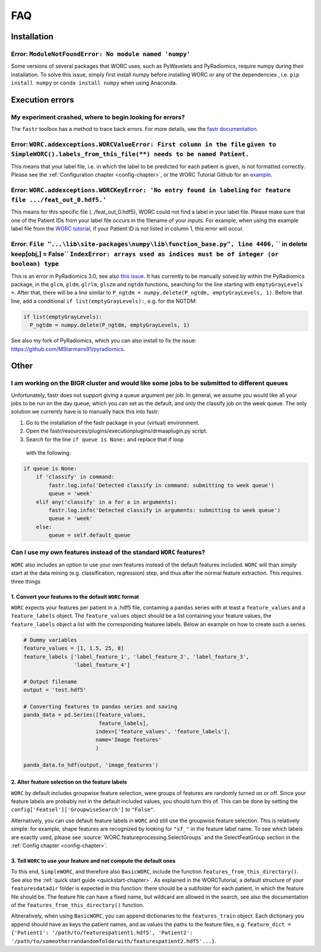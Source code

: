 FAQ
=======================

Installation
-------------

Error: ``ModuleNotFoundError: No module named 'numpy'``
^^^^^^^^^^^^^^^^^^^^^^^^^^^^^^^^^^^^^^^^^^^^^^^^^^^^^^^^^^^^^^^^^^^^^^^^^^^^^^^
Some versions of several packages that WORC uses, such as PyWavelets and
PyRadiomics, require numpy during their installation. To solve this issue,
simply first install numpy before installing WORC or any of the dependencies
, i.e. ``pip install numpy`` or ``conda install numpy`` when using Anaconda.

Execution errors
----------------

My experiment crashed, where to begin looking for errors?
^^^^^^^^^^^^^^^^^^^^^^^^^^^^^^^^^^^^^^^^^^^^^^^^^^^^^^^^^^^
The ``fastr`` toolbox has a method to trace back errors. For more details,
see the `fastr documentation <https://fastr.readthedocs.io/en/stable/static/user_manual.html#debugging-a-network-run-with-errors/>`_.


Error: ``WORC.addexceptions.WORCValueError: First column in the file`` ``given to SimpleWORC().labels_from_this_file(**) needs to be named Patient.``
^^^^^^^^^^^^^^^^^^^^^^^^^^^^^^^^^^^^^^^^^^^^^^^^^^^^^^^^^^^^^^^^^^^^^^^^^^^^^^^^^^^^^^^^^^^^^^^^^^^^^^^^^^^^^^^^^^^^^^^^^^^^^^^^^^^^^^^^^^^^^^^^^^^^^^
This means that your label file, i.e. in which the label to be predicted for
each patient is given, is not formatted correctly. Please see the
:ref:`Configuration chapter <config-chapter>`, or the WORC Tutorial Github
for an `example <https://github.com/MStarmans91/WORCTutorial/blob/master/Data/Examplefiles/pinfo_HN.csv/>`_.

Error: ``WORC.addexceptions.WORCKeyError: 'No entry found in labeling`` ``for feature file .../feat_out_0.hdf5.'``
^^^^^^^^^^^^^^^^^^^^^^^^^^^^^^^^^^^^^^^^^^^^^^^^^^^^^^^^^^^^^^^^^^^^^^^^^^^^^^^^^^^^^^^^^^^^^^^^^^^^^^^^^^^^^^^^^^^^^
This means for this specific file (../feat_out_0.hdf5), WORC could not
find a label in your label file. Please make sure that one of the Patient IDs
from your label file occurs in the filename of your inputs. For example,
when using the example label file from the `WORC tutorial <https://github.com/MStarmans91/WORCTutorial/blob/master/Data/Examplefiles/pinfo_HN.csv/>`_,
if your Patient ID is not listed in column 1, this error will occur.

Error: ``File "...\lib\site-packages\numpy\lib\function_base.py", line 4406,`` `` in delete keep[obj,] = False`` ``IndexError: arrays used as indices must be of integer (or boolean) type``
^^^^^^^^^^^^^^^^^^^^^^^^^^^^^^^^^^^^^^^^^^^^^^^^^^^^^^^^^^^^^^^^^^^^^^^^^^^^^^^^^^^^^^^^^^^^^^^^^^^^^^^^^^^^^^^^^^^^^^^^^^^^^^^^^^^^^^^^^^^^^^^^^^^^^^^^^^^^^^^^^^^^^^^^^^^^^^^^^^^^^^^^^^^^
This is an error in PyRadiomics 3.0, see also
`this issue <https://github.com/Radiomics/pyradiomics/issues/592/>`_. It has
currently to be manually solved by within the PyRadiomics package, in the
``glcm``, ``gldm``, ``glrlm``, ``glszm`` and ``ngtdm`` functions,
searching for the line starting with ``emptyGrayLevels =``. After that,
there will be a line similar to ``P_ngtdm = numpy.delete(P_ngtdm, emptyGrayLevels, 1)``.
Before that line, add a conditional ``if list(emptyGrayLevels):``, e.g.
for the NGTDM:

.. code-block:: python

  if list(emptyGrayLevels):
    P_ngtdm = numpy.delete(P_ngtdm, emptyGrayLevels, 1)

See also my fork of PyRadiomics, which you can also install to fix the issue:
https://github.com/MStarmans91/pyradiomics.

Other
-----

I am working on the BIGR cluster and would like some jobs to be submitted to different queues
^^^^^^^^^^^^^^^^^^^^^^^^^^^^^^^^^^^^^^^^^^^^^^^^^^^^^^^^^^^^^^^^^^^^^^^^^^^^^^^^^^^^^^^^^^^^^
Unfortunately, fastr does not support giving a queue argument per job. In
general, we assume you would like all your jobs to be run on the day queue,
which you can set as the default, and only the classify job on the week queue.
The only solution we currently have is to manually hack this into fastr:

1. Go to the installation of the fastr package in your (virtual) environment.
2. Open the fastr/resources/plugins/executionplugins/drmaaplugin.py script.
3. Search for the line ``if queue is None:`` and replace that if loop
  with the following:

.. code-block:: python

  if queue is None:
      if 'classify' in command:
          fastr.log.info('Detected classify in command: submitting to week queue')
          queue = 'week'
      elif any('classify' in a for a in arguments):
          fastr.log.info('Detected classify in arguments: submitting to week queue')
          queue = 'week'
      else:
          queue = self.default_queue

Can I use my own features instead of the standard ``WORC`` features?
^^^^^^^^^^^^^^^^^^^^^^^^^^^^^^^^^^^^^^^^^^^^^^^^^^^^^^^^^^^^^^^^^^^^^
``WORC`` also includes an option to use your own features instead of the default
features included. ``WORC`` will than simply start at the data mining
(e.g. classification, regression) step, and thus after the normal
feature extraction. This requires three things


1. Convert your features to the default ``WORC`` format
"""""""""""""""""""""""""""""""""""""""""""""""""""""""""
``WORC`` expects your features per patient in a .hdf5 file, containing a ``pandas`` series
with at least a ``feature_values`` and a ``feature_labels`` object. The
``feature_values`` object should be a list containing your feature values,
the ``feature_labels`` object a list with the corresponding featuree labels.
Below an example on how to create such a series.

.. code-block:: python

  # Dummy variables
  feature_values = [1, 1.5, 25, 8]
  feature_labels ['label_feature_1', 'label_feature_2', 'label_feature_3',
                  'label_feature_4']

  # Output filename
  output = 'test.hdf5'

  # Converting features to pandas series and saving
  panda_data = pd.Series([feature_values,
                          feature_labels],
                         index=['feature_values', 'feature_labels'],
                         name='Image features'
                         )

  panda_data.to_hdf(output, 'image_features')

2. Alter feature selection on the feature labels
"""""""""""""""""""""""""""""""""""""""""""""""""""
``WORC`` by default includes groupwise feature selection, were groups of
features are randomly turned on or off. Since your feature labels are probably
not in the default included values, you should turn this of. This can be done
by setting the ``config['Featsel']['GroupwiseSearch']`` to ``"False"``.

Alternatively, you can use default feature labels in ``WORC`` and still use
the groupwise feature selection. This is relatively simple: for example,
shape features are recognized by looking for ``"sf_"`` in the feature label
name. To see which labels are exactly used, please see
:source:`WORC.featureprocessing.SelectGroups` and the SelectFeatGroup section in the
:ref:`Config chapter <config-chapter>`.

3. Tell ``WORC`` to use your feature and not compute the default ones
"""""""""""""""""""""""""""""""""""""""""""""""""""""""""""""""""""""
To this end, ``SimpleWORC``, and therefore also ``BasicWORC``, include the
function ``features_from_this_directory()``. See also the
:ref:`quick start guide <quickstart-chapter>`. As explained in the WORCTutorial,
a default structure of your ``featuresdatadir`` folder is expected in this
function: there should be a subfolder for each patient, in which the feature
file should be. The feature file can have a fixed name, but wildcard are
allowed in the search, see also the documentation of the ``features_from_this_directory()``
function.

Altneratively, when using ``BasicWORC``, you can append dictionaries to the
``features_train`` object. Each dictionary you append should have as keys
the patient names, and as values the paths to the feature files, e.g.
``feature_dict = {'Patient1': '/path/to/featurespatient1.hdf5',
'Patient2': '/path/to/someotherrandandomfolderwith/featurespatient2.hdf5'...}``.
